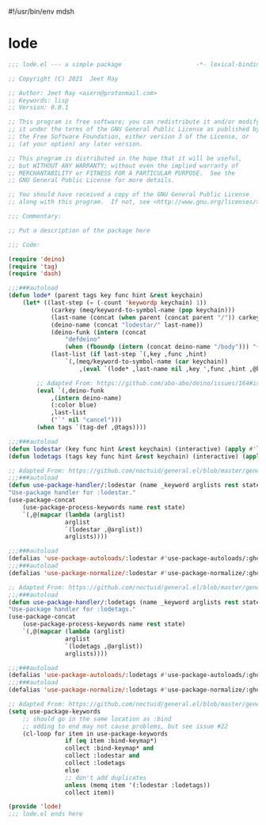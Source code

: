 #!/usr/bin/env mdsh

# TODO: Implement saku as well

#+property: header-args -n -r -l "[{(<%s>)}]" :tangle-mode (identity 0444) :noweb yes :mkdirp yes

# Adapted From:
# Answer: https://stackoverflow.com/a/65232183/10827766
# User: https://stackoverflow.com/users/776405/whil
#+startup: show3levels

* lode

#+begin_src emacs-lisp :tangle lode.el
;;; lode.el --- a simple package                     -*- lexical-binding: t; -*-

;; Copyright (C) 2021  Jeet Ray

;; Author: Jeet Ray <aiern@protonmail.com>
;; Keywords: lisp
;; Version: 0.0.1

;; This program is free software; you can redistribute it and/or modify
;; it under the terms of the GNU General Public License as published by
;; the Free Software Foundation, either version 3 of the License, or
;; (at your option) any later version.

;; This program is distributed in the hope that it will be useful,
;; but WITHOUT ANY WARRANTY; without even the implied warranty of
;; MERCHANTABILITY or FITNESS FOR A PARTICULAR PURPOSE.  See the
;; GNU General Public License for more details.

;; You should have received a copy of the GNU General Public License
;; along with this program.  If not, see <http://www.gnu.org/licenses/>.

;;; Commentary:

;; Put a description of the package here

;;; Code:

(require 'deino)
(require 'tag)
(require 'dash)

;;;###autoload
(defun lode* (parent tags key func hint &rest keychain)
    (let* ((last-step (= (-count 'keywordp keychain) 1))
            (carkey (meq/keyword-to-symbol-name (pop keychain)))
            (last-name (concat (when parent (concat parent "/")) carkey))
            (deino-name (concat "lodestar/" last-name))
            (deino-funk (intern (concat
                "defdeino"
                (when (fboundp (intern (concat deino-name "/body"))) "+"))))
            (last-list (if last-step `(,key ,func ,hint) 
                `(,(meq/keyword-to-symbol-name (car keychain))
                    ,(eval `(lode* ,last-name nil ,key ',func ,hint ,@keychain))))))

        ;; Adapted From: https://github.com/abo-abo/deino/issues/164#issuecomment-136650511
        (eval `(,deino-funk
            ,(intern deino-name)
            (:color blue)
            ,last-list
            ("`" nil "cancel")))
        (when tags `(tag-def ,@tags))))

;;;###autoload
(defun lodestar (key func hint &rest keychain) (interactive) (apply #'lode* nil nil key func hint keychain))
(defun lodetags (tags key func hint &rest keychain) (interactive) (apply #'lode* nil tags key func hint keychain))

;; Adapted From: https://github.com/noctuid/general.el/blob/master/general.el#L2708
;;;###autoload
(defun use-package-handler/:lodestar (name _keyword arglists rest state)
"Use-package handler for :lodestar."
(use-package-concat
    (use-package-process-keywords name rest state)
    `(,@(mapcar (lambda (arglist)
                arglist
                `(lodestar ,@arglist))
                arglists))))

;;;###autoload
(defalias 'use-package-autoloads/:lodestar #'use-package-autoloads/:ghook)
;;;###autoload
(defalias 'use-package-normalize/:lodestar #'use-package-normalize/:ghook)

;; Adapted From: https://github.com/noctuid/general.el/blob/master/general.el#L2708
;;;###autoload
(defun use-package-handler/:lodetags (name _keyword arglists rest state)
"Use-package handler for :lodetags."
(use-package-concat
    (use-package-process-keywords name rest state)
    `(,@(mapcar (lambda (arglist)
                arglist
                `(lodetags ,@arglist))
                arglists))))

;;;###autoload
(defalias 'use-package-autoloads/:lodetags #'use-package-autoloads/:ghook)
;;;###autoload
(defalias 'use-package-normalize/:lodetags #'use-package-normalize/:ghook)

;; Adapted From: https://github.com/noctuid/general.el/blob/master/general.el#L2554
(setq use-package-keywords
    ;; should go in the same location as :bind
    ;; adding to end may not cause problems, but see issue #22
    (cl-loop for item in use-package-keywords
                if (eq item :bind-keymap*)
                collect :bind-keymap* and
                collect :lodestar and
                collect :lodetags
                else
                ;; don't add duplicates
                unless (memq item '(:lodestar :lodetags))
                collect item))

(provide 'lode)
;;; lode.el ends here
#+end_src